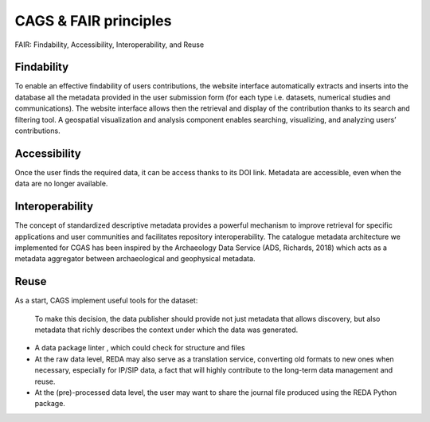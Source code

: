 CAGS & FAIR principles
======================

FAIR: Findability, Accessibility, Interoperability, and Reuse


Findability
-----------
To enable an effective findability of users contributions, the website interface automatically extracts and inserts into the database all the metadata provided in the user submission form (for each type i.e. datasets, numerical studies and communications). The website interface allows then the retrieval and display of the contribution thanks to its search and filtering tool. A geospatial visualization and analysis component enables searching, visualizing, and analyzing users’ contributions.

Accessibility
-------------
Once the user finds the required data, it can be access thanks to its DOI link. Metadata are accessible, even when the data are no longer available.


Interoperability
----------------
The concept of standardized descriptive metadata provides a powerful mechanism to improve retrieval for specific applications and user communities and facilitates repository interoperability. The catalogue metadata architecture we implemented for CGAS has been inspired by the Archaeology Data Service (ADS, Richards, 2018) which acts as a metadata aggregator between archaeological and geophysical metadata.


Reuse
-----
As a start, CAGS implement useful tools for the dataset:

 To make this decision, the data publisher should provide not just metadata that allows discovery, but also metadata that richly describes the context under which the data was generated.

-	A data package linter , which could check for structure and files 
-	At the raw data level, REDA may also serve as a translation service, converting old formats to new ones when necessary, especially for IP/SIP data, a fact that will highly contribute to the long-term data management and reuse. 
-	At the (pre)-processed data level, the user may want to share the journal file produced using the REDA Python package.

